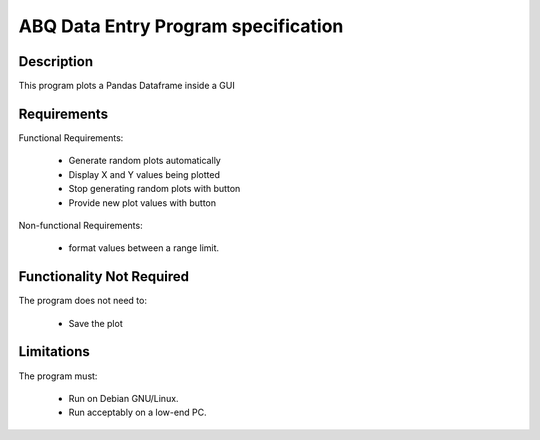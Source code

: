 ======================================
 ABQ Data Entry Program specification
======================================

Description
-----------
This program plots a Pandas Dataframe inside a GUI

Requirements
------------

Functional Requirements:

  * Generate random plots automatically
  * Display X and Y values being plotted
  * Stop generating random plots with button
  * Provide new plot values with button


Non-functional Requirements:

  * format values between a range limit.

Functionality Not Required
--------------------------

The program does not need to:

  * Save the plot


Limitations
-----------

The program must:

  * Run on Debian GNU/Linux.
  * Run acceptably on a low-end PC.


